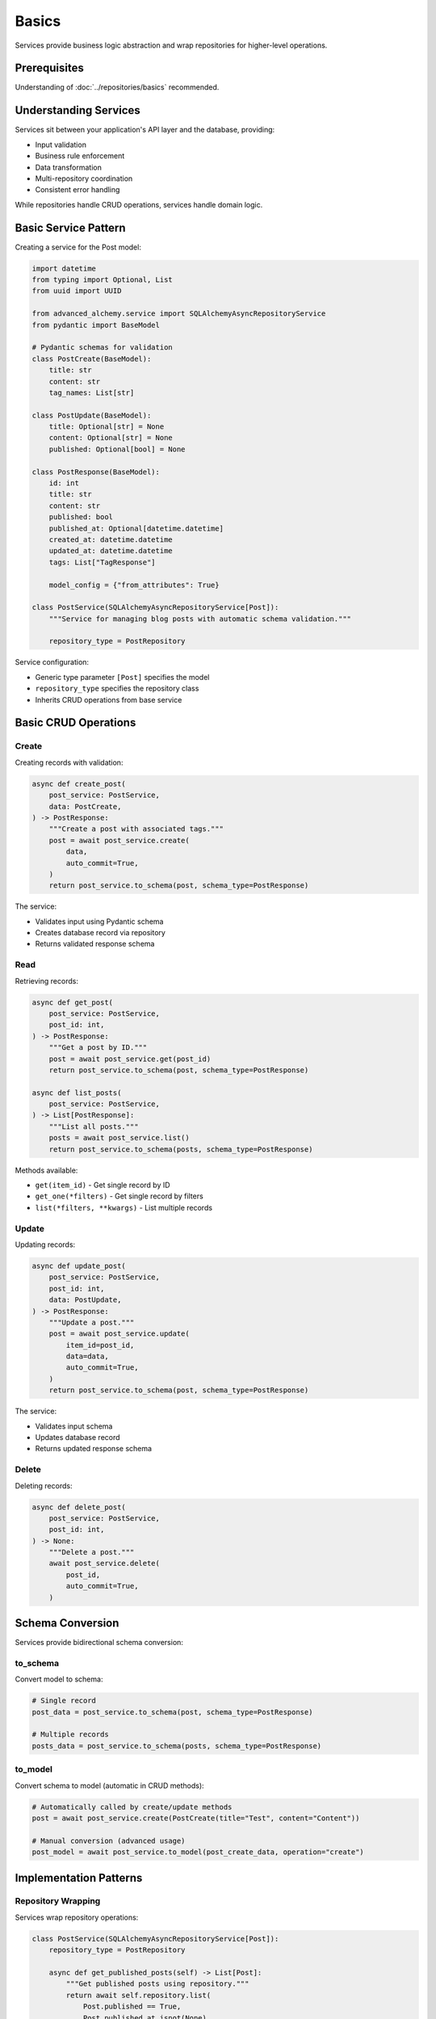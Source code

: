 ======
Basics
======

Services provide business logic abstraction and wrap repositories for higher-level operations.

Prerequisites
=============

Understanding of :doc:`../repositories/basics` recommended.

Understanding Services
======================

Services sit between your application's API layer and the database, providing:

- Input validation
- Business rule enforcement
- Data transformation
- Multi-repository coordination
- Consistent error handling

While repositories handle CRUD operations, services handle domain logic.

Basic Service Pattern
=====================

Creating a service for the Post model:

.. code-block:: python

    import datetime
    from typing import Optional, List
    from uuid import UUID

    from advanced_alchemy.service import SQLAlchemyAsyncRepositoryService
    from pydantic import BaseModel

    # Pydantic schemas for validation
    class PostCreate(BaseModel):
        title: str
        content: str
        tag_names: List[str]

    class PostUpdate(BaseModel):
        title: Optional[str] = None
        content: Optional[str] = None
        published: Optional[bool] = None

    class PostResponse(BaseModel):
        id: int
        title: str
        content: str
        published: bool
        published_at: Optional[datetime.datetime]
        created_at: datetime.datetime
        updated_at: datetime.datetime
        tags: List["TagResponse"]

        model_config = {"from_attributes": True}

    class PostService(SQLAlchemyAsyncRepositoryService[Post]):
        """Service for managing blog posts with automatic schema validation."""

        repository_type = PostRepository

Service configuration:

- Generic type parameter ``[Post]`` specifies the model
- ``repository_type`` specifies the repository class
- Inherits CRUD operations from base service

Basic CRUD Operations
=====================

Create
------

Creating records with validation:

.. code-block:: python

    async def create_post(
        post_service: PostService,
        data: PostCreate,
    ) -> PostResponse:
        """Create a post with associated tags."""
        post = await post_service.create(
            data,
            auto_commit=True,
        )
        return post_service.to_schema(post, schema_type=PostResponse)

The service:

- Validates input using Pydantic schema
- Creates database record via repository
- Returns validated response schema

Read
----

Retrieving records:

.. code-block:: python

    async def get_post(
        post_service: PostService,
        post_id: int,
    ) -> PostResponse:
        """Get a post by ID."""
        post = await post_service.get(post_id)
        return post_service.to_schema(post, schema_type=PostResponse)

    async def list_posts(
        post_service: PostService,
    ) -> List[PostResponse]:
        """List all posts."""
        posts = await post_service.list()
        return post_service.to_schema(posts, schema_type=PostResponse)

Methods available:

- ``get(item_id)`` - Get single record by ID
- ``get_one(*filters)`` - Get single record by filters
- ``list(*filters, **kwargs)`` - List multiple records

Update
------

Updating records:

.. code-block:: python

    async def update_post(
        post_service: PostService,
        post_id: int,
        data: PostUpdate,
    ) -> PostResponse:
        """Update a post."""
        post = await post_service.update(
            item_id=post_id,
            data=data,
            auto_commit=True,
        )
        return post_service.to_schema(post, schema_type=PostResponse)

The service:

- Validates input schema
- Updates database record
- Returns updated response schema

Delete
------

Deleting records:

.. code-block:: python

    async def delete_post(
        post_service: PostService,
        post_id: int,
    ) -> None:
        """Delete a post."""
        await post_service.delete(
            post_id,
            auto_commit=True,
        )

Schema Conversion
=================

Services provide bidirectional schema conversion:

to_schema
---------

Convert model to schema:

.. code-block:: python

    # Single record
    post_data = post_service.to_schema(post, schema_type=PostResponse)

    # Multiple records
    posts_data = post_service.to_schema(posts, schema_type=PostResponse)

to_model
--------

Convert schema to model (automatic in CRUD methods):

.. code-block:: python

    # Automatically called by create/update methods
    post = await post_service.create(PostCreate(title="Test", content="Content"))

    # Manual conversion (advanced usage)
    post_model = await post_service.to_model(post_create_data, operation="create")

Implementation Patterns
=======================

Repository Wrapping
-------------------

Services wrap repository operations:

.. code-block:: python

    class PostService(SQLAlchemyAsyncRepositoryService[Post]):
        repository_type = PostRepository

        async def get_published_posts(self) -> List[Post]:
            """Get published posts using repository."""
            return await self.repository.list(
                Post.published == True,
                Post.published_at.isnot(None)
            )

Services access repositories via ``self.repository``.

Dependency Injection
--------------------

Services receive session via dependency injection:

.. code-block:: python

    # Litestar example
    from litestar import get
    from litestar.di import Provide

    async def provide_post_service(db_session: AsyncSession) -> PostService:
        return PostService(session=db_session)

    @get("/posts")
    async def list_posts(post_service: PostService) -> List[PostResponse]:
        posts = await post_service.list()
        return post_service.to_schema(posts, schema_type=PostResponse)

    app = Litestar(
        route_handlers=[list_posts],
        dependencies={"post_service": Provide(provide_post_service)}
    )

Framework integration handles service instantiation.

Sync Services
-------------

For synchronous applications, use sync service:

.. code-block:: python

    from advanced_alchemy.service import SQLAlchemySyncRepositoryService
    from sqlalchemy.orm import Session

    class PostService(SQLAlchemySyncRepositoryService[Post]):
        """Sync service for posts."""
        repository_type = PostRepository

    def create_post(db_session: Session, data: PostCreate) -> Post:
        post_service = PostService(session=db_session)
        return post_service.create(data, auto_commit=True)

Sync services have the same API as async services, without ``await``.

Technical Constraints
=====================

Session Management
------------------

Services do not manage session lifecycle:

.. code-block:: python

    # ✅ Correct - session managed externally
    async with AsyncSession(engine) as session:
        post_service = PostService(session=session)
        post = await post_service.create(data, auto_commit=True)
        # Session closes here

    # ❌ Incorrect - service doesn't close session
    post_service = PostService(session=session)
    post = await post_service.create(data, auto_commit=True)
    # Session remains open, must be closed manually

Always manage session lifecycle outside services.

Schema Compatibility
--------------------

Schemas must support SQLAlchemy models:

.. code-block:: python

    # ✅ Correct - Pydantic with from_attributes
    class PostResponse(BaseModel):
        id: int
        title: str

        model_config = {"from_attributes": True}

    # ❌ Incorrect - missing from_attributes
    class PostResponse(BaseModel):
        id: int
        title: str
        # Will fail when converting from SQLAlchemy model

Pydantic models require ``model_config = {"from_attributes": True}`` for SQLAlchemy model conversion.

Auto-Commit Behavior
--------------------

``auto_commit`` commits transactions immediately:

.. code-block:: python

    # ✅ Correct - auto_commit for single operation
    post = await post_service.create(data, auto_commit=True)
    # Transaction committed immediately

    # ✅ Correct - manual transaction for multiple operations
    async with session.begin():
        post = await post_service.create(post_data)
        tag = await tag_service.create(tag_data)
        # Transaction committed here

Use ``auto_commit=False`` for multi-operation transactions.

Next Steps
==========

Learn about schema validation in :doc:`schemas`.

Related Topics
==============

- :doc:`schemas` - Pydantic/msgspec integration
- :doc:`advanced` - Complex operations and hooks
- :doc:`../repositories/basics` - Repository layer

